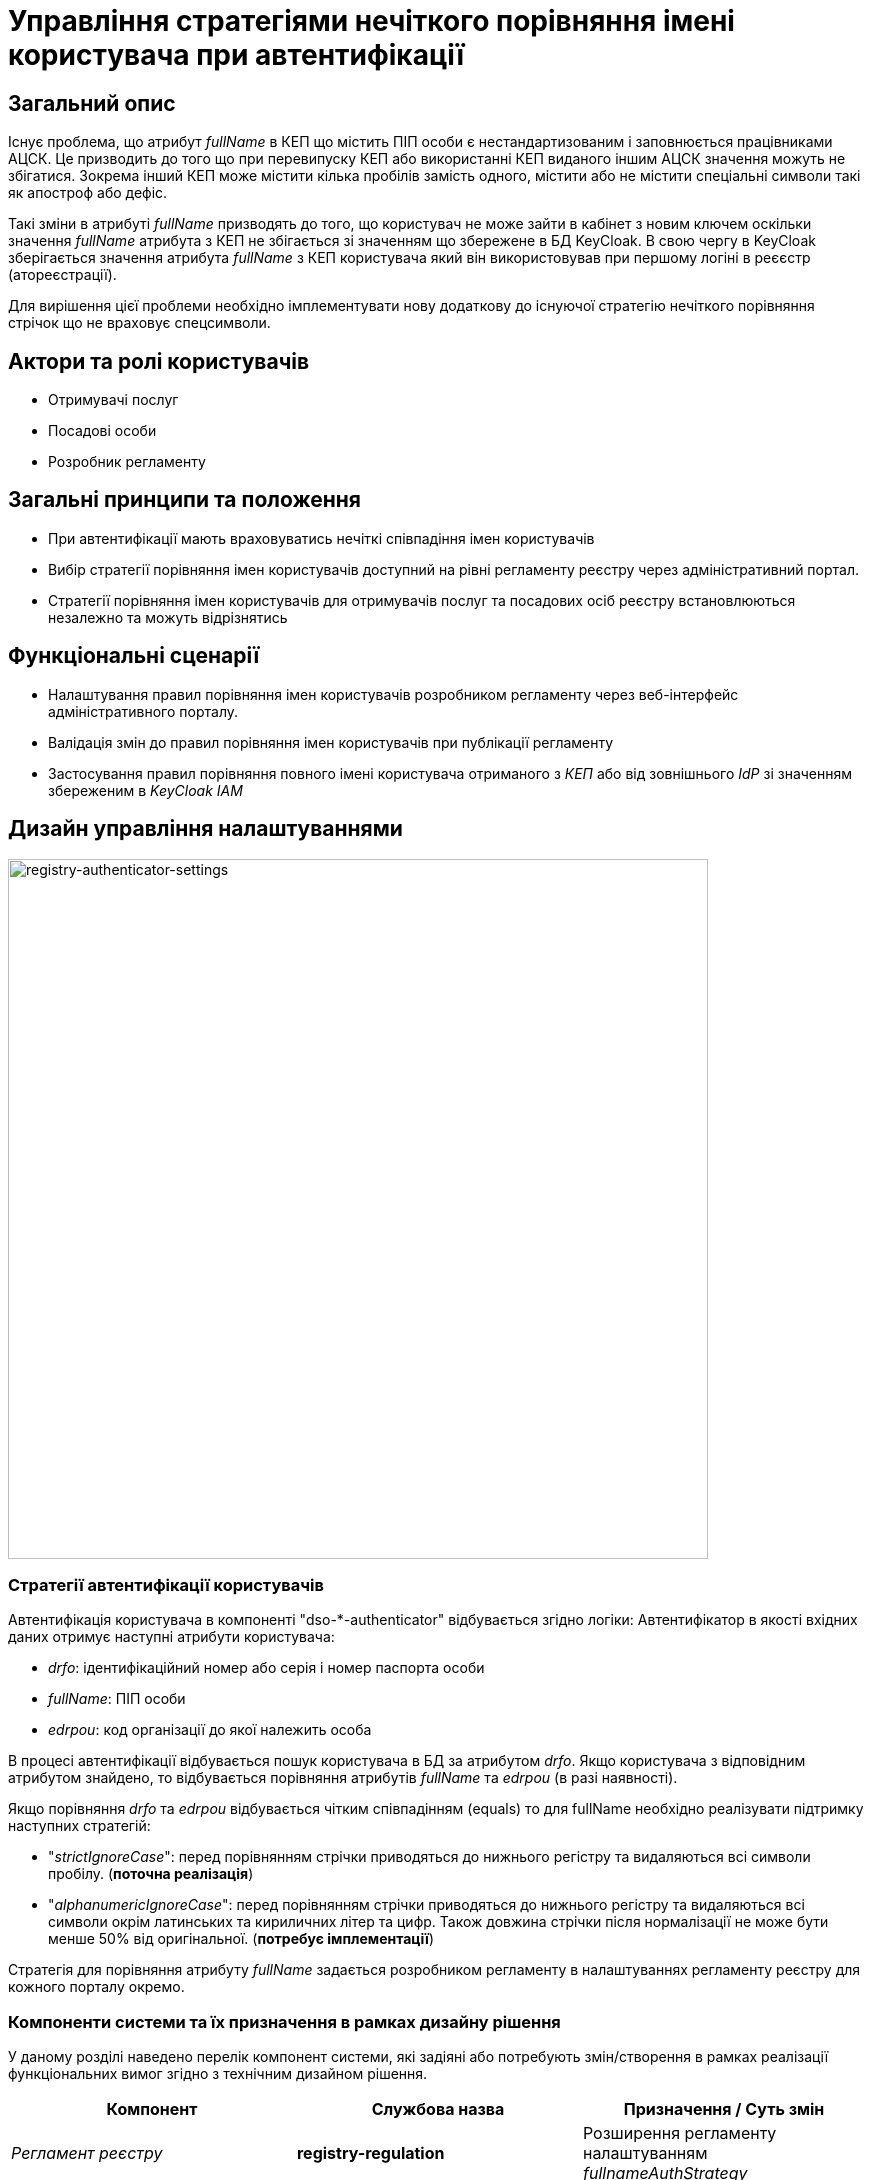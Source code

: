 = Управління стратегіями нечіткого порівняння імені користувача при автентифікації

== Загальний опис

Існує проблема, що атрибут _fullName_ в КЕП що містить ПІП особи є нестандартизованим і заповнюється працівниками АЦСК. Це призводить до того що при перевипуску КЕП або використанні КЕП виданого іншим АЦСК значення можуть не збігатися. Зокрема інший КЕП може містити кілька пробілів замість одного, містити або не містити спеціальні символи такі як апостроф або дефіс.

Такі зміни в атрибуті _fullName_ призводять до того, що користувач не може зайти в кабінет з новим ключем оскільки значення _fullName_ атрибута з КЕП не збігається зі значенням що збережене в БД KeyCloak. В свою чергу в KeyCloak зберігається значення атрибута _fullName_ з КЕП користувача який він використовував при першому логіні в реєєстр (атореєстрації).

Для вирішення цієї проблеми необхідно імплементувати нову додаткову до існуючої стратегію нечіткого порівняння стрічок що не враховує спецсимволи.

== Актори та ролі користувачів

* Отримувачі послуг
* Посадові особи
* Розробник регламенту

== Загальні принципи та положення

* При автентифікації мають враховуватись нечіткі співпадіння імен користувачів
* Вибір стратегії порівняння імен користувачів доступний на рівні регламенту реєстру через адміністративний портал.
* Стратегії порівняння імен користувачів для отримувачів послуг та посадових осіб реєстру встановлюються незалежно та можуть відрізнятись

== Функціональні сценарії

* Налаштування правил порівняння імен користувачів розробником регламенту через веб-інтерфейс адміністративного порталу.
* Валідація змін до правил порівняння імен користувачів при публікації регламенту
* Застосування правил порівняння повного імені користувача отриманого з _КЕП_ або від зовнішнього _IdP_ зі значенням збереженим в _KeyCloak IAM_

== Дизайн управління налаштуваннями

image::architecture-workspace/platform-evolution/registry-authenticator-configuration.drawio.svg[registry-authenticator-settings,700]

=== Стратегії автентифікації користувачів

Автентифікація користувача в компоненті "dso-*-authenticator" відбувається згідно логіки:
Автентифікатор в якості вхідних даних отримує наступні атрибути користувача:

- _drfo_: ідентифікаційний номер або серія і номер паспорта особи
- _fullName_: ПІП особи
- _edrpou_: код організації до якої належить особа

В процесі автентифікації відбувається пошук користувача в БД за атрибутом _drfo_. Якщо користувача з відповідним атрибутом знайдено, то відбувається порівняння атрибутів _fullName_ та _edrpou_ (в разі наявності).

Якщо порівняння _drfo_ та _edrpou_ відбувається чітким співпадінням (equals) то для fullName необхідно реалізувати підтримку наступних стратегій:

-  "_strictIgnoreCase_": перед порівнянням стрічки приводяться до нижнього регістру та видаляються всі символи пробілу. (*поточна реалізація*)
-  "_alphanumericIgnoreCase_": перед порівнянням стрічки приводяться до нижнього регістру та видаляються всі символи окрім латинських та кириличних літер та цифр. Також довжина стрічки після нормалізації не може бути менше 50% від оригінальної. (*потребує імплементації*)

Стратегія для порівняння атрибуту _fullName_ задається розробником регламенту в налаштуваннях регламенту реєстру для кожного порталу окремо.

=== Компоненти системи та їх призначення в рамках дизайну рішення

У даному розділі наведено перелік компонент системи, які задіяні або потребують змін/створення в рамках реалізації функціональних вимог згідно з технічним дизайном рішення.

|===
|Компонент|Службова назва|Призначення / Суть змін

|_Регламент реєстру_
|*registry-regulation*
|Розширення регламенту налаштуванням _fullnameAuthStrategy_

|_Пайплайн публікації регламенту_
|*registry-jenkins*
a|Застосування змін згідно файлів конфігурації та ресурсів

|_Автентифікатор громадян_
|*keycloak-ds-citizen-authenticator*
|Налаштування стратегії порівняння повного імені особи при автентифікації

|_Автентифікатор посадових осіб_
|*keycloak-ds-officer-authenticator*
|Налаштування стратегії порівняння повного імені посадової особи при автентифікації

|_CLI-утиліта валідації цілісності регламенту_
|*registry-regulations-validator-cli*
|Валідація налаштувань реєстру

|===

== Моделювання регламенту реєстру

=== Структура регламенту налаштувань реєстру

[TIP]
В рамках задачі по розширенню налаштувань, необхідно також розширити відповідну конфігурацію реєстру за замовчуванням у шаблоні репозиторію регламенту _empty_regulation_template_. Стратегія за замовчуванням для нових реєстрів- _alphanumericIgnoreCase_.

.Структура регламенту реєстру
[plantuml, registry-settings-regulation-structure, svg]
----
@startsalt
{
{T
+ <&folder> registry-regulation
++ <&folder> bpmn
++ <&folder> dmn
++ ...
++ <&folder> <b>settings</b>
+++ <&file> <b>settings.yml</b>
}
}
@endsalt
----

.Приклад конфігурації реєстру _settings/settings.yml_
[source, yaml]
----
settings:
  general:
    auth:
      citizen:
        fullnameAuthStrategy: "strictIgnoreCase"
      officer:
        fullnameAuthStrategy: "alphanumericIgnoreCase"
----

=== Валідація регламенту налаштувань реєстру

В рамках реалізації рішення, необхідно розширити CLI-утиліту _registry-regulations-validator-cli_ валідації регламенту додатковим правилом:

значення полів _settings.general.auth.officer.fullnameAuthStrategy_ та _settings.general.auth.citizen.fullnameAuthStrategy_ присутні та відповідають допустимим значенням: ["strictIgnoreCase", "alphanumericIgnoreCase"]

=== Публікація змін до регламенту налаштувань реєстру

Необхідно розширити:

- Логіку _dso-citizen-authenticator_ та _dso-officer-authenticator_ таким чином, щоб стратегія порівняння повного імені користувача бралася з конфігурації регламенту _registry-gerrit/<registry-regulation>.git/settings/settings.yml_.

.Налаштування dso-citizen-authenticator
image::lowcode/dso-citizen-authenticator-with-fullname-comparison-strategy.png[dso-citizen-authenticator, 300]

.Налаштування dso-officer-authenticator
image::lowcode/dso-officer-authenticator-with-fullname-comparison-strategy.png[dso-officer-authenticator, 300]

== Міграція налаштувань при оновленні реєстру

При оновленні існуючих реєстрів, необхідно встановити значення "_settings.general.auth.<role>.fullnameAuthStrategy_" для реєстру рівним _strictIgnoreCase_ для citizen та officer автентифікаторів, щоб залишити незмінною поточну логіку.

== Високорівневий план розробки

=== Технічні експертизи

* _BE_
* _FE_
* _DevOps_

=== План розробки

* Розробка нової стратегії нечіткого порівняння імені користувача "_alphanumericIgnoreCase_" та введення "_strictIgnoreCase_" стратегії для поточної логіки
* Розширення регламенту налаштувань реєстру можливістю задати стратегії нечіткого порівняння "_settings.general.auth.<role>.fullnameAuthStrategy_" для громадян та посадових осіб
* Розширення _JSON_-схеми валідації регламенту налаштувань правилами для значень стратегій нечіткого порівняння "_settings.general.auth.<role>.fullnameAuthStrategy_"
* Розширення _Пайплайну Публікації Регламенту_ логікою пропагування налаштувань "_settings.general.auth.<role>.fullnameAuthStrategy_" через citizen та officer _KeycloakAuthFlow_
* Розширення citizen та officer автентифікаторів логікою застосування стратегії порівняння імені користувача в залежності від налаштувань "_settings.general.auth.<role>.fullnameAuthStrategy_"
* Розширення вебінтерфейсу налаштування автентифікаторів адміністративного порталу можливістю обирати стратегію порівняння імені.
* Розробка міграційного скрипта для встановлення "_settings.general.auth.<role>.fullnameAuthStrategy_" на існуючих реєстрах
* Розробка інструкцій для розробника регламенту та референтних прикладів